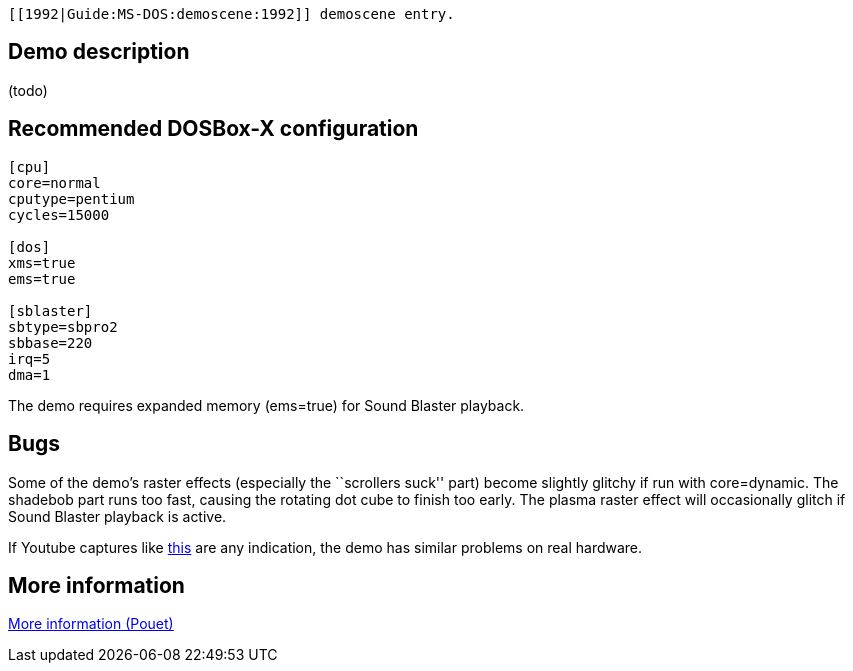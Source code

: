  [[1992|Guide:MS‐DOS:demoscene:1992]] demoscene entry.

Demo description
----------------

(todo)

Recommended DOSBox-X configuration
----------------------------------

....
[cpu]
core=normal
cputype=pentium
cycles=15000

[dos]
xms=true
ems=true

[sblaster]
sbtype=sbpro2
sbbase=220
irq=5
dma=1
....

The demo requires expanded memory (ems=true) for Sound Blaster playback.

Bugs
----

Some of the demo’s raster effects (especially the ``scrollers suck''
part) become slightly glitchy if run with core=dynamic. The shadebob
part runs too fast, causing the rotating dot cube to finish too early.
The plasma raster effect will occasionally glitch if Sound Blaster
playback is active.

If Youtube captures like
http://www.youtube.com/watch?v=MQDRLOPem48[this] are any indication, the
demo has similar problems on real hardware.

More information
----------------

http://www.pouet.net/prod.php?which=479[More information (Pouet)]
